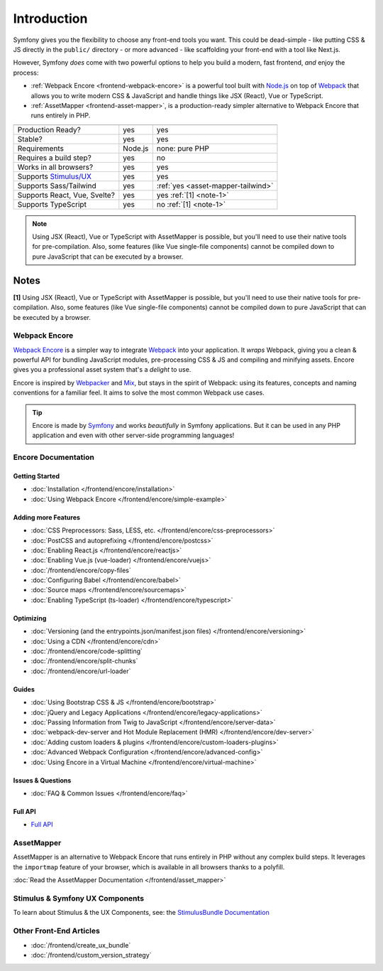 Introduction
============

Symfony gives you the flexibility to choose any front-end tools you want. This could
be dead-simple - like putting CSS & JS directly in the ``public/`` directory - or
more advanced - like scaffolding your front-end with a tool like Next.js.

However, Symfony *does* come with two powerful options to help you build a modern,
fast frontend, *and* enjoy the process:

* :ref:`Webpack Encore <frontend-webpack-encore>` is a powerful tool built with `Node.js`_
  on top of `Webpack`_ that allows you to write modern CSS & JavaScript and handle
  things like JSX (React), Vue or TypeScript.

* :ref:`AssetMapper <frontend-asset-mapper>`, is a production-ready simpler alternative
  to Webpack Encore that runs entirely in PHP.

================================  =================  ======================================================
                                  Encore             AssetMapper
================================  =================  ======================================================
Production Ready?                 yes                yes
Stable?                           yes                yes
Requirements                      Node.js            none: pure PHP
Requires a build step?            yes                no
Works in all browsers?            yes                yes
Supports `Stimulus/UX`_           yes                yes
Supports Sass/Tailwind            yes                :ref:`yes <asset-mapper-tailwind>`
Supports React, Vue, Svelte?      yes                yes :ref:`[1] <note-1>`
Supports TypeScript               yes                no :ref:`[1] <note-1>`
================================  =================  ======================================================

.. note::

    Using JSX (React), Vue or TypeScript with AssetMapper is possible, but you'll
    need to use their native tools for pre-compilation. Also, some features (like
    Vue single-file components) cannot be compiled down to pure JavaScript that can
    be executed by a browser.

Notes
~~~~~

.. _note-1:

**[1]** Using JSX (React), Vue or TypeScript with AssetMapper is possible, but you'll
need to use their native tools for pre-compilation. Also, some features (like
Vue single-file components) cannot be compiled down to pure JavaScript that can
be executed by a browser.

.. _frontend-webpack-encore:

Webpack Encore
--------------

.. screencast::

    Do you prefer video tutorials? Check out the `Webpack Encore screencast series`_.

`Webpack Encore`_ is a simpler way to integrate `Webpack`_ into your application.
It *wraps* Webpack, giving you a clean & powerful API for bundling JavaScript modules,
pre-processing CSS & JS and compiling and minifying assets. Encore gives you a professional
asset system that's a *delight* to use.

Encore is inspired by `Webpacker`_ and `Mix`_, but stays in the spirit of Webpack:
using its features, concepts and naming conventions for a familiar feel. It aims
to solve the most common Webpack use cases.

.. tip::

    Encore is made by `Symfony`_ and works *beautifully* in Symfony applications.
    But it can be used in any PHP application and even with other server-side
    programming languages!

.. _encore-toc:

Encore Documentation
--------------------

Getting Started
...............

* :doc:`Installation </frontend/encore/installation>`
* :doc:`Using Webpack Encore </frontend/encore/simple-example>`

Adding more Features
....................

* :doc:`CSS Preprocessors: Sass, LESS, etc. </frontend/encore/css-preprocessors>`
* :doc:`PostCSS and autoprefixing </frontend/encore/postcss>`
* :doc:`Enabling React.js </frontend/encore/reactjs>`
* :doc:`Enabling Vue.js (vue-loader) </frontend/encore/vuejs>`
* :doc:`/frontend/encore/copy-files`
* :doc:`Configuring Babel </frontend/encore/babel>`
* :doc:`Source maps </frontend/encore/sourcemaps>`
* :doc:`Enabling TypeScript (ts-loader) </frontend/encore/typescript>`

Optimizing
..........

* :doc:`Versioning (and the entrypoints.json/manifest.json files) </frontend/encore/versioning>`
* :doc:`Using a CDN </frontend/encore/cdn>`
* :doc:`/frontend/encore/code-splitting`
* :doc:`/frontend/encore/split-chunks`
* :doc:`/frontend/encore/url-loader`

Guides
......

* :doc:`Using Bootstrap CSS & JS </frontend/encore/bootstrap>`
* :doc:`jQuery and Legacy Applications </frontend/encore/legacy-applications>`
* :doc:`Passing Information from Twig to JavaScript </frontend/encore/server-data>`
* :doc:`webpack-dev-server and Hot Module Replacement (HMR) </frontend/encore/dev-server>`
* :doc:`Adding custom loaders & plugins </frontend/encore/custom-loaders-plugins>`
* :doc:`Advanced Webpack Configuration </frontend/encore/advanced-config>`
* :doc:`Using Encore in a Virtual Machine </frontend/encore/virtual-machine>`

Issues & Questions
..................

* :doc:`FAQ & Common Issues </frontend/encore/faq>`

Full API
........

* `Full API`_

.. _frontend-asset-mapper:

AssetMapper
-----------

AssetMapper is an alternative to Webpack Encore that runs entirely in PHP
without any complex build steps. It leverages the ``importmap`` feature of
your browser, which is available in all browsers thanks to a polyfill.

:doc:`Read the AssetMapper Documentation </frontend/asset_mapper>`

Stimulus & Symfony UX Components
--------------------------------

To learn about Stimulus & the UX Components, see:
the `StimulusBundle Documentation`_

Other Front-End Articles
------------------------

* :doc:`/frontend/create_ux_bundle`
* :doc:`/frontend/custom_version_strategy`

.. _`Webpack Encore`: https://www.npmjs.com/package/@symfony/webpack-encore
.. _`Webpack`: https://webpack.js.org/
.. _`Node.js`: https://nodejs.org/
.. _`Webpacker`: https://github.com/rails/webpacker
.. _`Mix`: https://laravel.com/docs/mix
.. _`Symfony`: https://symfony.com/
.. _`Full API`: https://github.com/symfony/webpack-encore/blob/master/index.js
.. _`Webpack Encore screencast series`: https://symfonycasts.com/screencast/webpack-encore
.. _StimulusBundle Documentation: https://symfony.com/bundles/StimulusBundle/current/index.html
.. _Stimulus/UX: https://symfony.com/bundles/StimulusBundle/current/index.html
